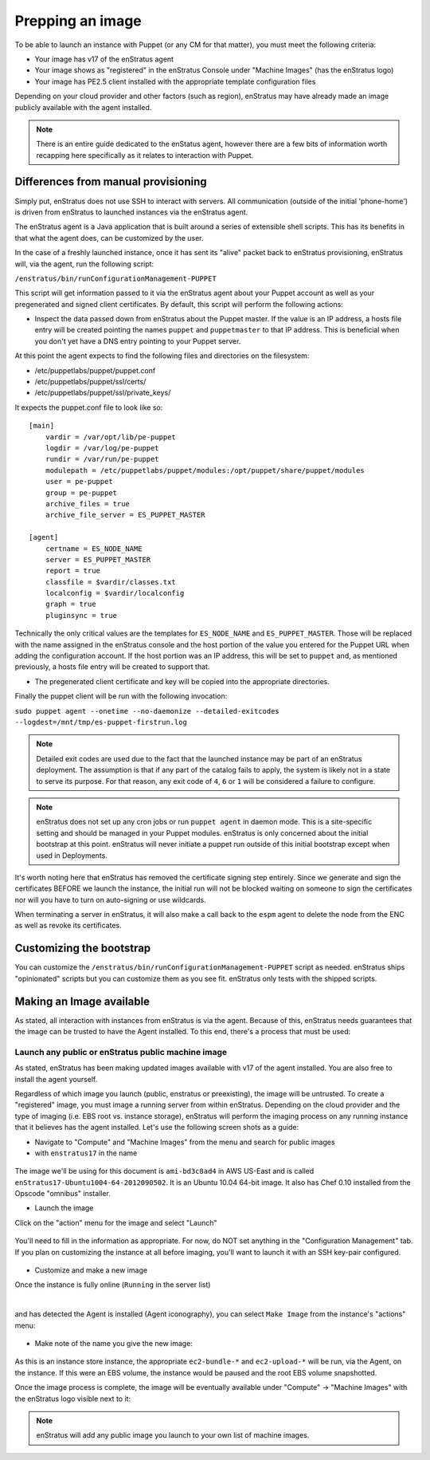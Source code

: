 .. _saas_puppet_agent:

Prepping an image
-----------------

To be able to launch an instance with Puppet (or any CM for that matter), you must meet
the following criteria:

* Your image has v17 of the enStratus agent
* Your image shows as "registered" in the enStratus Console under "Machine Images" (has the enStratus logo)
* Your image has PE2.5 client installed with the appropriate template configuration files

Depending on your cloud provider and other factors (such as region), enStratus may have
already made an image publicly available with the agent installed.

.. note:: There is an entire guide dedicated to the enStatus agent, however there are a few bits
   of information worth recapping here specifically as it relates to interaction with Puppet.

Differences from manual provisioning
~~~~~~~~~~~~~~~~~~~~~~~~~~~~~~~~~~~~

Simply put, enStratus does not use SSH to interact with servers. All communication
(outside of the initial 'phone-home') is driven from enStratus to launched instances via
the enStratus agent.

The enStratus agent is a Java application that is built around a series of extensible
shell scripts. This has its benefits in that what the agent does, can be customized by the
user.

In the case of a freshly launched instance, once it has sent its "alive" packet back to
enStratus provisioning, enStratus will, via the agent, run the following script:

``/enstratus/bin/runConfigurationManagement-PUPPET``

This script will get information passed to it via the enStratus agent about your Puppet
account as well as your pregenerated and signed client certificates. By default, this
script will perform the following actions:

* Inspect the data passed down from enStratus about the Puppet master. If the value is an
  IP address, a hosts file entry will be created pointing the names ``puppet`` and
  ``puppetmaster`` to that IP address. This is beneficial when you don't yet have a DNS
  entry pointing to your Puppet server.

At this point the agent expects to find the following files and directories on the filesystem:

* /etc/puppetlabs/puppet/puppet.conf
* /etc/puppetlabs/puppet/ssl/certs/
* /etc/puppetlabs/puppet/ssl/private_keys/

It expects the puppet.conf file to look like so:

::

   [main]
       vardir = /var/opt/lib/pe-puppet
       logdir = /var/log/pe-puppet
       rundir = /var/run/pe-puppet
       modulepath = /etc/puppetlabs/puppet/modules:/opt/puppet/share/puppet/modules
       user = pe-puppet
       group = pe-puppet
       archive_files = true
       archive_file_server = ES_PUPPET_MASTER

   [agent]
       certname = ES_NODE_NAME
       server = ES_PUPPET_MASTER
       report = true
       classfile = $vardir/classes.txt
       localconfig = $vardir/localconfig
       graph = true
       pluginsync = true

Technically the only critical values are the templates for ``ES_NODE_NAME`` and
``ES_PUPPET_MASTER``. Those will be replaced with the name assigned in the enStratus
console and the host portion of the value you entered for the Puppet URL when adding the
configuration account. If the host portion was an IP address, this will be set to
``puppet`` and, as mentioned previously, a hosts file entry will be created to support
that.

* The pregenerated client certificate and key will be copied into the appropriate
  directories.

Finally the puppet client will be run with the following invocation:

``sudo puppet agent --onetime --no-daemonize --detailed-exitcodes --logdest=/mnt/tmp/es-puppet-firstrun.log``

.. note:: Detailed exit codes are used due to the fact that the launched instance may be
   part of an enStratus deployment. The assumption is that if any part of the catalog fails
   to apply, the system is likely not in a state to serve its purpose. For that reason, any
   exit code of ``4``, ``6`` or ``1`` will be considered a failure to configure.

.. note:: enStratus does not set up any cron jobs or run ``puppet agent`` in daemon mode.
   This is a site-specific setting and should be managed in your Puppet modules. enStratus is
   only concerned about the initial bootstrap at this point. enStratus will never initiate a
   puppet run outside of this initial bootstrap except when used in Deployments.

It's worth noting here that enStratus has removed the certificate signing step entirely.
Since we generate and sign the certificates BEFORE we launch the instance, the initial run
will not be blocked waiting on someone to sign the certificates nor will you have to turn
on auto-signing or use wildcards.

When terminating a server in enStratus, it will also make a call back to the ``espm``
agent to delete the node from the ENC as well as revoke its certificates.

Customizing the bootstrap
~~~~~~~~~~~~~~~~~~~~~~~~~~
You can customize the ``/enstratus/bin/runConfigurationManagement-PUPPET`` script as
needed. enStratus ships "opinionated" scripts but you can customize them as you see fit.
enStratus only tests with the shipped scripts.

Making an Image available
~~~~~~~~~~~~~~~~~~~~~~~~~~
As stated, all interaction with instances from enStratus is via the agent. Because of
this, enStratus needs guarantees that the image can be trusted to have the Agent
installed.  To this end, there's a process that must be used:

Launch any public or enStratus public machine image
````````````````````````````````````````````````````
As stated, enStratus has been making updated images available with v17 of the agent
installed. You are also free to install the agent yourself.

Regardless of which image you launch (public, enstratus or preexisting), the image will be
untrusted. To create a "registered" image, you must image a running server from within
enStratus. Depending on the cloud provider and the type of imaging (i.e. EBS root vs.
instance storage), enStratus will perform the imaging process on any running instance that
it believes has the agent installed. Let's use the following screen shots as a guide:

* Navigate to "Compute" and "Machine Images" from the menu and search for public images
* with ``enstratus17`` in the name

.. figure:: ./images/public-ami-search.png
   :alt: Public AMI Search Menu
   :align: center
   :scale: 10 %

The image we'll be using for this document is ``ami-bd3c8ad4`` in AWS US-East and is
called ``enStratus17-Ubuntu1004-64-2012090502``. It is an Ubuntu 10.04 64-bit image. It
also has Chef 0.10 installed from the Opscode "omnibus" installer.

* Launch the image

Click on the "action" menu for the image and select "Launch"

.. figure:: ./images/launch-image.png
   :alt: Launch Menu
   :align: center
   :scale: 10 %


You'll need to fill in the information as appropriate. For now, do NOT set anything in the
"Configuration Management" tab. If you plan on customizing the instance at all before
imaging, you'll want to launch it with an SSH key-pair configured.

.. figure:: ./images/base-launch.png
   :alt: Launch Screen
   :align: center
   :scale: 10 %


* Customize and make a new image

Once the instance is fully online (``Running`` in the server list) 

.. figure:: ./images/running-base.png
   :height: 100 px
   :width: 3300 px
   :alt: Running Base Image
   :align: left
   :scale: 25%

|

and has detected the Agent is installed (Agent iconography), you can select ``Make Image``
from the instance's "actions" menu: 

.. figure:: ./images/make-image-menu.png
   :alt: Make Image
   :align: center
   :scale: 10 %


* Make note of the name you give the new image:

.. figure:: ./images/create-image-screen.png
   :alt: Create Image Screen
   :align: center
   :scale: 10 %

As this is an instance store instance, the appropriate ``ec2-bundle-*`` and
``ec2-upload-*`` will be run, via the Agent, on the instance. If this were an EBS volume,
the instance would be paused and the root EBS volume snapshotted.

Once the image process is complete, the image will be eventually available under "Compute"
-> "Machine Images" with the enStratus logo visible next to it:

.. figure:: ./images/registered-image.png
   :height: 100 px
   :width: 3400 px
   :alt: Registered Image
   :align: center
   :scale: 25%

.. note:: enStratus will add any public image you launch to your own list of machine images.



